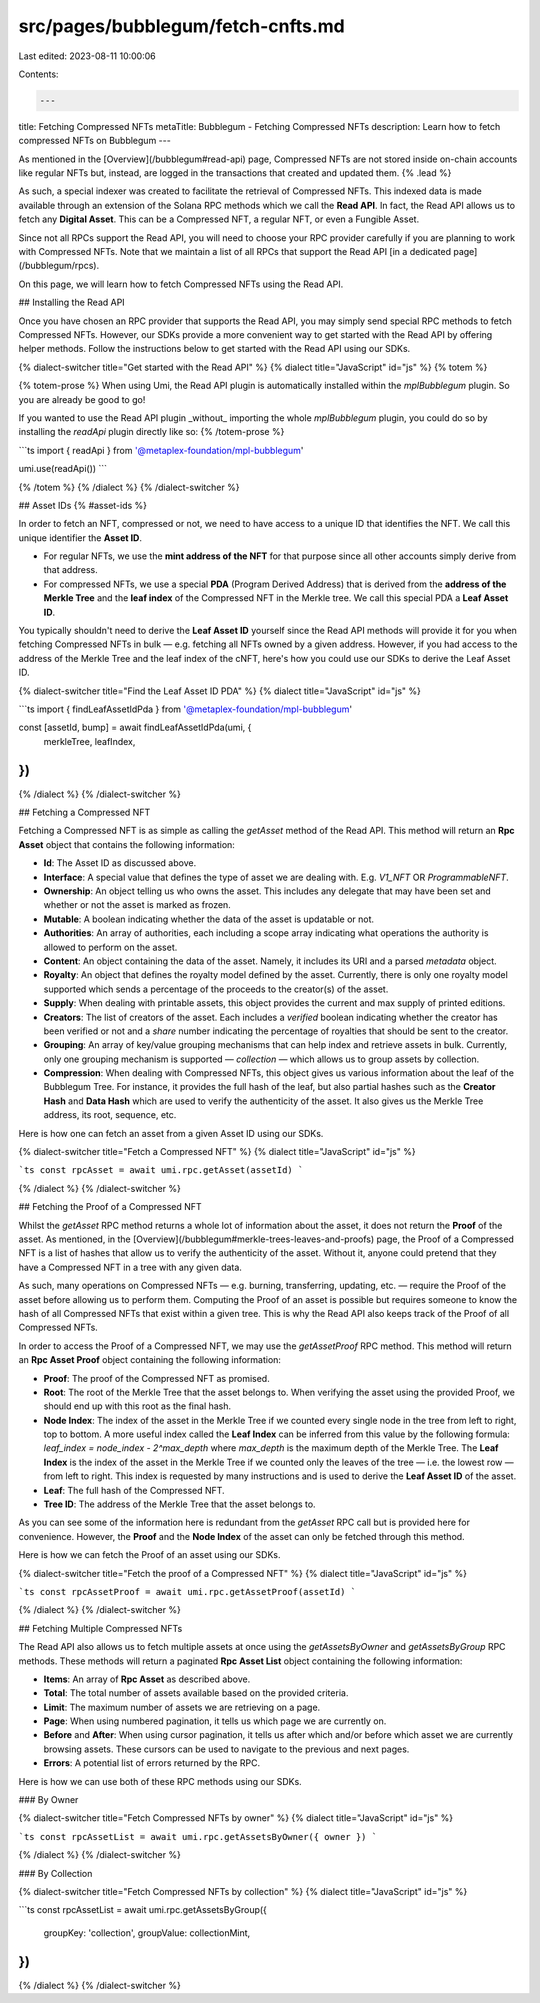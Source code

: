 src/pages/bubblegum/fetch-cnfts.md
==================================

Last edited: 2023-08-11 10:00:06

Contents:

.. code-block:: md

    ---
title: Fetching Compressed NFTs
metaTitle: Bubblegum - Fetching Compressed NFTs
description: Learn how to fetch compressed NFTs on Bubblegum
---

As mentioned in the [Overview](/bubblegum#read-api) page, Compressed NFTs are not stored inside on-chain accounts like regular NFTs but, instead, are logged in the transactions that created and updated them. {% .lead %}

As such, a special indexer was created to facilitate the retrieval of Compressed NFTs. This indexed data is made available through an extension of the Solana RPC methods which we call the **Read API**. In fact, the Read API allows us to fetch any **Digital Asset**. This can be a Compressed NFT, a regular NFT, or even a Fungible Asset.

Since not all RPCs support the Read API, you will need to choose your RPC provider carefully if you are planning to work with Compressed NFTs. Note that we maintain a list of all RPCs that support the Read API [in a dedicated page](/bubblegum/rpcs).

On this page, we will learn how to fetch Compressed NFTs using the Read API.

## Installing the Read API

Once you have chosen an RPC provider that supports the Read API, you may simply send special RPC methods to fetch Compressed NFTs. However, our SDKs provide a more convenient way to get started with the Read API by offering helper methods. Follow the instructions below to get started with the Read API using our SDKs.

{% dialect-switcher title="Get started with the Read API" %}
{% dialect title="JavaScript" id="js" %}
{% totem %}

{% totem-prose %}
When using Umi, the Read API plugin is automatically installed within the `mplBubblegum` plugin. So you are already be good to go!

If you wanted to use the Read API plugin _without_ importing the whole `mplBubblegum` plugin, you could do so by installing the `readApi` plugin directly like so:
{% /totem-prose %}

```ts
import { readApi } from '@metaplex-foundation/mpl-bubblegum'

umi.use(readApi())
```

{% /totem %}
{% /dialect %}
{% /dialect-switcher %}

## Asset IDs {% #asset-ids %}

In order to fetch an NFT, compressed or not, we need to have access to a unique ID that identifies the NFT. We call this unique identifier the **Asset ID**.

- For regular NFTs, we use the **mint address of the NFT** for that purpose since all other accounts simply derive from that address.
- For compressed NFTs, we use a special **PDA** (Program Derived Address) that is derived from the **address of the Merkle Tree** and the **leaf index** of the Compressed NFT in the Merkle tree. We call this special PDA a **Leaf Asset ID**.

You typically shouldn't need to derive the **Leaf Asset ID** yourself since the Read API methods will provide it for you when fetching Compressed NFTs in bulk — e.g. fetching all NFTs owned by a given address. However, if you had access to the address of the Merkle Tree and the leaf index of the cNFT, here's how you could use our SDKs to derive the Leaf Asset ID.

{% dialect-switcher title="Find the Leaf Asset ID PDA" %}
{% dialect title="JavaScript" id="js" %}

```ts
import { findLeafAssetIdPda } from '@metaplex-foundation/mpl-bubblegum'

const [assetId, bump] = await findLeafAssetIdPda(umi, {
  merkleTree,
  leafIndex,
})
```

{% /dialect %}
{% /dialect-switcher %}

## Fetching a Compressed NFT

Fetching a Compressed NFT is as simple as calling the `getAsset` method of the Read API. This method will return an **Rpc Asset** object that contains the following information:

- **Id**: The Asset ID as discussed above.
- **Interface**: A special value that defines the type of asset we are dealing with. E.g. `V1_NFT` OR `ProgrammableNFT`.
- **Ownership**: An object telling us who owns the asset. This includes any delegate that may have been set and whether or not the asset is marked as frozen.
- **Mutable**: A boolean indicating whether the data of the asset is updatable or not.
- **Authorities**: An array of authorities, each including a scope array indicating what operations the authority is allowed to perform on the asset.
- **Content**: An object containing the data of the asset. Namely, it includes its URI and a parsed `metadata` object.
- **Royalty**: An object that defines the royalty model defined by the asset. Currently, there is only one royalty model supported which sends a percentage of the proceeds to the creator(s) of the asset.
- **Supply**: When dealing with printable assets, this object provides the current and max supply of printed editions.
- **Creators**: The list of creators of the asset. Each includes a `verified` boolean indicating whether the creator has been verified or not and a `share` number indicating the percentage of royalties that should be sent to the creator.
- **Grouping**: An array of key/value grouping mechanisms that can help index and retrieve assets in bulk. Currently, only one grouping mechanism is supported — `collection` — which allows us to group assets by collection.
- **Compression**: When dealing with Compressed NFTs, this object gives us various information about the leaf of the Bubblegum Tree. For instance, it provides the full hash of the leaf, but also partial hashes such as the **Creator Hash** and **Data Hash** which are used to verify the authenticity of the asset. It also gives us the Merkle Tree address, its root, sequence, etc.

Here is how one can fetch an asset from a given Asset ID using our SDKs.

{% dialect-switcher title="Fetch a Compressed NFT" %}
{% dialect title="JavaScript" id="js" %}

```ts
const rpcAsset = await umi.rpc.getAsset(assetId)
```

{% /dialect %}
{% /dialect-switcher %}

## Fetching the Proof of a Compressed NFT

Whilst the `getAsset` RPC method returns a whole lot of information about the asset, it does not return the **Proof** of the asset. As mentioned, in the [Overview](/bubblegum#merkle-trees-leaves-and-proofs) page, the Proof of a Compressed NFT is a list of hashes that allow us to verify the authenticity of the asset. Without it, anyone could pretend that they have a Compressed NFT in a tree with any given data.

As such, many operations on Compressed NFTs — e.g. burning, transferring, updating, etc. — require the Proof of the asset before allowing us to perform them. Computing the Proof of an asset is possible but requires someone to know the hash of all Compressed NFTs that exist within a given tree. This is why the Read API also keeps track of the Proof of all Compressed NFTs.

In order to access the Proof of a Compressed NFT, we may use the `getAssetProof` RPC method. This method will return an **Rpc Asset Proof** object containing the following information:

- **Proof**: The proof of the Compressed NFT as promised.
- **Root**: The root of the Merkle Tree that the asset belongs to. When verifying the asset using the provided Proof, we should end up with this root as the final hash.
- **Node Index**: The index of the asset in the Merkle Tree if we counted every single node in the tree from left to right, top to bottom. A more useful index called the **Leaf Index** can be inferred from this value by the following formula: `leaf_index = node_index - 2^max_depth` where `max_depth` is the maximum depth of the Merkle Tree. The **Leaf Index** is the index of the asset in the Merkle Tree if we counted only the leaves of the tree — i.e. the lowest row — from left to right. This index is requested by many instructions and is used to derive the **Leaf Asset ID** of the asset.
- **Leaf**: The full hash of the Compressed NFT.
- **Tree ID**: The address of the Merkle Tree that the asset belongs to.

As you can see some of the information here is redundant from the `getAsset` RPC call but is provided here for convenience. However, the **Proof** and the **Node Index** of the asset can only be fetched through this method.

Here is how we can fetch the Proof of an asset using our SDKs.

{% dialect-switcher title="Fetch the proof of a Compressed NFT" %}
{% dialect title="JavaScript" id="js" %}

```ts
const rpcAssetProof = await umi.rpc.getAssetProof(assetId)
```

{% /dialect %}
{% /dialect-switcher %}

## Fetching Multiple Compressed NFTs

The Read API also allows us to fetch multiple assets at once using the `getAssetsByOwner` and `getAssetsByGroup` RPC methods. These methods will return a paginated **Rpc Asset List** object containing the following information:

- **Items**: An array of **Rpc Asset** as described above.
- **Total**: The total number of assets available based on the provided criteria.
- **Limit**: The maximum number of assets we are retrieving on a page.
- **Page**: When using numbered pagination, it tells us which page we are currently on.
- **Before** and **After**: When using cursor pagination, it tells us after which and/or before which asset we are currently browsing assets. These cursors can be used to navigate to the previous and next pages.
- **Errors**: A potential list of errors returned by the RPC.

Here is how we can use both of these RPC methods using our SDKs.

### By Owner

{% dialect-switcher title="Fetch Compressed NFTs by owner" %}
{% dialect title="JavaScript" id="js" %}

```ts
const rpcAssetList = await umi.rpc.getAssetsByOwner({ owner })
```

{% /dialect %}
{% /dialect-switcher %}

### By Collection

{% dialect-switcher title="Fetch Compressed NFTs by collection" %}
{% dialect title="JavaScript" id="js" %}

```ts
const rpcAssetList = await umi.rpc.getAssetsByGroup({
  groupKey: 'collection',
  groupValue: collectionMint,
})
```

{% /dialect %}
{% /dialect-switcher %}


